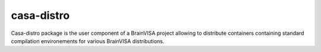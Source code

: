 ===========
casa-distro
===========

Casa-distro package is the user component of a BrainVISA project allowing to
distribute containers containing standard compilation environements for
various BrainVISA distributions.


